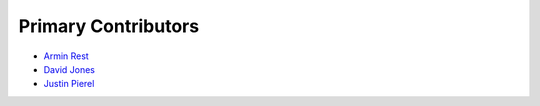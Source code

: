 ********************
Primary Contributors
********************


- `Armin Rest <https://github.com/arminrest>`_
- `David Jones <https://github.com/djones1040>`_
- `Justin Pierel <https://github.com/jpierel14>`_
